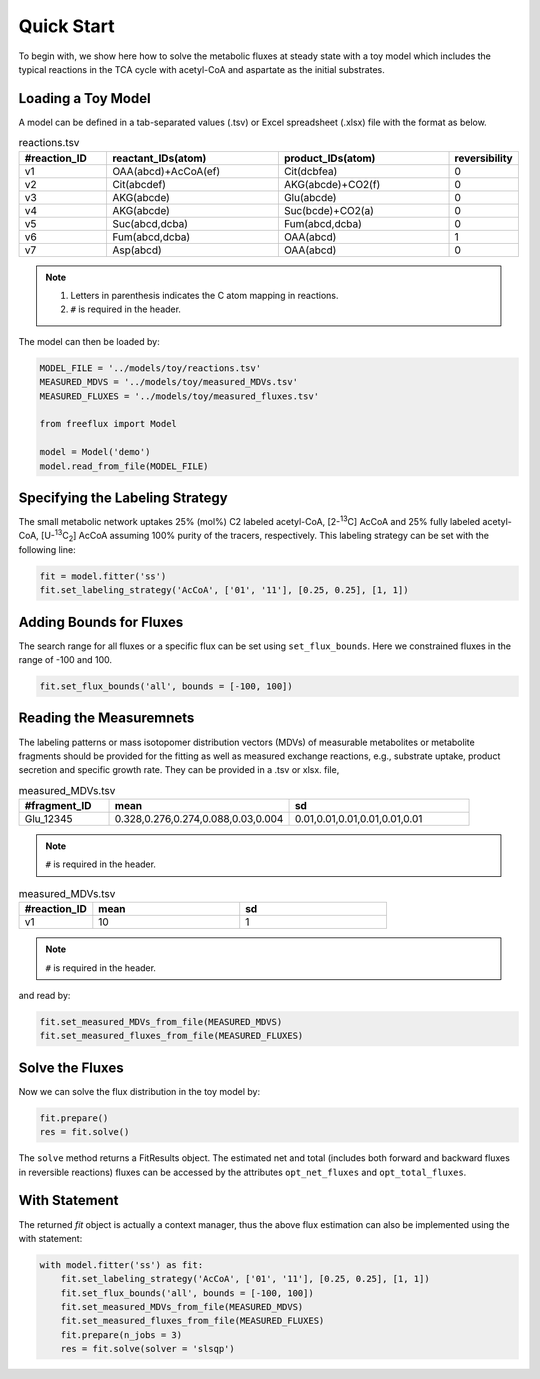 Quick Start
===========

To begin with, we show here how to solve the metabolic fluxes at steady state with a toy model which includes the typical reactions in the TCA cycle with acetyl-CoA and aspartate as the initial substrates.

Loading a Toy Model
-------------------

A model can be defined in a tab-separated values (.tsv) or Excel spreadsheet (.xlsx) file with the format as below.

.. list-table:: reactions.tsv
   :widths: 25 50 50 15
   :header-rows: 1

   * - #reaction_ID
     - reactant_IDs(atom)
     - product_IDs(atom)
     - reversibility
   * - v1
     - OAA(abcd)+AcCoA(ef)
     - Cit(dcbfea)
     - 0
   * - v2
     - Cit(abcdef)
     - AKG(abcde)+CO2(f)
     - 0
   * - v3
     - AKG(abcde)
     - Glu(abcde)
     - 0
   * - v4
     - AKG(abcde)
     - Suc(bcde)+CO2(a)
     - 0
   * - v5
     - Suc(abcd,dcba)
     - Fum(abcd,dcba)
     - 0
   * - v6
     - Fum(abcd,dcba)
     - OAA(abcd)
     - 1
   * - v7
     - Asp(abcd)
     - OAA(abcd)
     - 0
     
.. Note::
  1. Letters in parenthesis indicates the C atom mapping in reactions.
  2. ``#`` is required in the header.
  
The model can then be loaded by:

.. code-block:: python
   
   MODEL_FILE = '../models/toy/reactions.tsv'
   MEASURED_MDVS = '../models/toy/measured_MDVs.tsv'
   MEASURED_FLUXES = '../models/toy/measured_fluxes.tsv'
   
   from freeflux import Model
   
   model = Model('demo')
   model.read_from_file(MODEL_FILE)
   
Specifying the Labeling Strategy
--------------------------------

The small metabolic network uptakes 25% (mol%) C2 labeled acetyl-CoA, [2-\ :sup:`13`\C] AcCoA and 25% fully labeled acetyl-CoA, [U-\ :sup:`13`\C\ :sub:`2`\] AcCoA assuming 100% purity of the tracers, respectively. This labeling strategy can be set with the following line:

.. code-block:: python
  
  fit = model.fitter('ss')
  fit.set_labeling_strategy('AcCoA', ['01', '11'], [0.25, 0.25], [1, 1])

Adding Bounds for Fluxes
------------------------

The search range for all fluxes or a specific flux can be set using ``set_flux_bounds``. Here we constrained fluxes in the range of -100 and 100.

.. code-block:: python

  fit.set_flux_bounds('all', bounds = [-100, 100])
  
Reading the Measuremnets
------------------------

The labeling patterns or mass isotopomer distribution vectors (MDVs) of measurable metabolites or metabolite fragments should be provided for the fitting as well as measured exchange reactions, e.g., substrate uptake, product secretion and specific growth rate. They can be provided in a .tsv or xlsx. file,

.. list-table:: measured_MDVs.tsv
   :widths: 25 50 50
   :header-rows: 1

   * - #fragment_ID
     - mean
     - sd
   * - Glu_12345
     - 0.328,0.276,0.274,0.088,0.03,0.004
     - 0.01,0.01,0.01,0.01,0.01,0.01
     
.. Note::
   ``#`` is required in the header.
   
.. list-table:: measured_MDVs.tsv
   :widths: 25 50 50
   :header-rows: 1

   * - #reaction_ID
     - mean
     - sd
   * - v1
     - 10
     - 1
     
.. Note::
   ``#`` is required in the header.
   
and read by:

.. code-block:: python
   
   fit.set_measured_MDVs_from_file(MEASURED_MDVS)
   fit.set_measured_fluxes_from_file(MEASURED_FLUXES)
   
Solve the Fluxes
----------------

Now we can solve the flux distribution in the toy model by:

.. code-block:: python
   
   fit.prepare()
   res = fit.solve()
   
The ``solve`` method returns a FitResults object. The estimated net and total (includes both forward and backward fluxes in reversible reactions) fluxes can be accessed by the attributes ``opt_net_fluxes`` and ``opt_total_fluxes``.

With Statement
--------------

The returned *fit* object is actually a context manager, thus the above flux estimation can also be implemented using the with statement:

.. code-block:: python
   
   with model.fitter('ss') as fit:
       fit.set_labeling_strategy('AcCoA', ['01', '11'], [0.25, 0.25], [1, 1])
       fit.set_flux_bounds('all', bounds = [-100, 100])
       fit.set_measured_MDVs_from_file(MEASURED_MDVS)
       fit.set_measured_fluxes_from_file(MEASURED_FLUXES)
       fit.prepare(n_jobs = 3)
       res = fit.solve(solver = 'slsqp')
       
       
